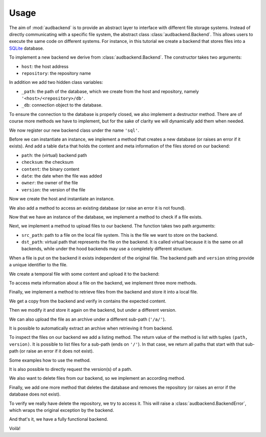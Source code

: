Usage
=====

The aim of
:mod:`audbackend`
is to provide an abstract layer
to interface with different
file storage systems.
Instead of directly communicating
with a specific file system,
the abstract class
:class:`audbackend.Backend`.
This allows users to
execute the same code
on different systems.
For instance,
in this tutorial
we create a backend that
stores files into
a SQLite_ database.

.. set temporal working directory
.. jupyter-execute::
    :hide-code:

    import os
    import audeer

    _cwd_root = os.getcwd()
    _tmp_root = audeer.mkdir(os.path.join('docs', 'tmp'))
    os.chdir(_tmp_root)

.. helper functions
.. jupyter-execute::
    :hide-code:

    import functools

    def add_method(cls):
        def decorator(func):
            @functools.wraps(func)
            def wrapper(self, *args, **kwargs):
                return func(self, *args, **kwargs)
            setattr(cls, func.__name__, wrapper)
            return func
        return decorator


To implement a new backend
we derive from
:class:`audbackend.Backend`.
The constructor takes two arguments:

* ``host``: the host address
* ``repository``: the repository name

In addition we add two hidden class variables:

* ``_path``: the path of the database,
  which we create from the host and repository,
  namely ``'<host>/<repository>/db'``.
* ``_db``: connection object to the database.

To ensure the connection to the database
is properly closed,
we also implement a destructor method.
There are of course more methods
we have to implement,
but for the sake of clarity
we will dynamically add
them when needed.

.. jupyter-execute::

    import audbackend
    import audeer

    class SQLite(audbackend.Backend):

        def __init__(
                self,
                host: str,
                repository: str,
        ):
            super().__init__(host, repository)
            self._path = audeer.path(host, repository, 'db')
            self._db = None

        def __del__(self):
            if self._db is not None:
                self._db.close()


We now register our new backend class
under the name ``'sql'``.

.. jupyter-execute::

    audbackend.register('sql', SQLite)


Before we can instantiate an instance,
we implement a method that
creates a new database
(or raises an error if it exists).
And add a table ``data``
that holds the content
and meta information of the files
stored on our backend:

* ``path``: the (virtual) backend path
* ``checksum``: the checksum
* ``content``: the binary content
* ``date``: the date when the file was added
* ``owner``: the owner of the file
* ``version``: the version of the file

.. jupyter-execute::

    import errno
    import os
    import sqlite3 as sl

    @add_method(SQLite)
    def _create(
            self,
    ):
        if os.path.exists(self._path):
            raise FileExistsError(
                errno.EEXIST,
                os.strerror(errno.EEXIST),
                self._path,
            )
        os.mkdir(os.path.dirname(self._path))
        self._db = sl.connect(self._path)
        query = '''
            CREATE TABLE data (
                path TEXT NOT NULL,
                checksum TEXT NOT NULL,
                content BLOB NOT NULL,
                date TEXT NOT NULL,
                owner TEXT NOT NULL,
                version TEXT NOT NULL,
                PRIMARY KEY (path, version)
            );
        '''
        with self._db as db:
            db.execute(query)


Now we create the host
and instantiate an instance.

.. jupyter-execute::

    os.mkdir('host')
    audbackend.create('sql', 'host', 'repo')


We also add a method to access
an existing database
(or raise an error
it is not found).

.. jupyter-execute::

    @add_method(SQLite)
    def _access(
            self,
    ):
        if not os.path.exists(self._path):
            raise FileNotFoundError(
                errno.ENOENT,
                os.strerror(errno.ENOENT),
                self._path,
            )
        self._db = sl.connect(self._path)

    backend = audbackend.access('sql', 'host', 'repo')


Now that we have an instance
of the database,
we implement a method to check
if a file exists.

.. jupyter-execute::

    @add_method(SQLite)
    def _exists(
            self,
            path: str,
            version: str,
    ) -> bool:
        with self._db as db:
            query = f'''
                SELECT EXISTS (
                    SELECT 1
                        FROM data
                        WHERE path="{path}" AND version="{version}"
                );
            '''
            result = db.execute(query).fetchone()[0] == 1
        return result

    backend.exists('/file.txt', '1.0.0')


Next,
we implement
a method to upload
files to our backend.
The function takes
two path arguments:

* ``src_path``: path to a file on the local file system.
  This is the file we want to store on the backend.
* ``dst_path``: virtual path that represents the file on the backend.
  It is called virtual because it is
  the same on all backends,
  while under the hood backends
  may use a completely different structure.

When a file is put on the backend
it exists independent of the original file.
The backend path and
``version`` string
provide a unique identifier
to the file.

.. jupyter-execute::

    import datetime

    @add_method(SQLite)
    def _put_file(
            self,
            src_path: str,
            dst_path: str,
            version: str,
            checksum: str,
            verbose: bool,
    ):
        with self._db as db:
            with open(src_path, 'rb') as file:
                content = file.read()
            query = '''
                INSERT INTO data (path, checksum, content, date, owner, version)
                VALUES (?, ?, ?, ?, ?, ?)
            '''
            owner = os.getlogin()
            date = datetime.datetime.today().strftime('%Y-%m-%d')
            data = (dst_path, checksum, content, date, owner, version)
            db.execute(query, data)


We create a temporal file
with some content and
upload it to the backend:

.. jupyter-execute::

    import tempfile

    with tempfile.TemporaryDirectory() as tmp:
        src_path = os.path.join(tmp, '~')
        with open(src_path, 'w') as fp:
            fp.write('Hello world')
        backend.put_file(src_path, '/file.txt', '1.0.0')
    backend.exists('/file.txt', '1.0.0')


To access meta information
about a file on the backend,
we implement three more methods.

.. jupyter-execute::

    @add_method(SQLite)
    def _checksum(
            self,
            path: str,
            version: str,
    ) -> str:
        with self._db as db:
            query = f'''
                SELECT checksum
                FROM data
                WHERE path="{path}" AND version="{version}"
            '''
            checksum = db.execute(query).fetchone()[0]
        return checksum

    backend.checksum('/file.txt', '1.0.0')

.. jupyter-execute::

    @add_method(SQLite)
    def _date(
            self,
            path: str,
            version: str,
    ) -> str:
        with self._db as db:
            query = f'''
                SELECT date
                FROM data
                WHERE path="{path}" AND version="{version}"
            '''
            checksum = db.execute(query).fetchone()[0]
        return checksum

    backend.date('/file.txt', '1.0.0')

.. jupyter-execute::

    @add_method(SQLite)
    def _owner(
            self,
            path: str,
            version: str,
    ) -> str:
        with self._db as db:
            query = f'''
                SELECT owner
                FROM data
                WHERE path="{path}" AND version="{version}"
            '''
            checksum = db.execute(query).fetchone()[0]
        return checksum

    backend.owner('/file.txt', '1.0.0')


Finally,
we implement a method
to retrieve files
from the backend
and store it into a local file.

.. jupyter-execute::

    @add_method(SQLite)
    def _get_file(
                self,
                src_path: str,
                dst_path: str,
                version: str,
                verbose: bool,
        ):
        with self._db as db:
            query = f'''
                SELECT content
                FROM data
                WHERE path="{src_path}" AND version="{version}"
            '''
            content = db.execute(query).fetchone()[0]
            with open(dst_path, 'wb') as fp:
                fp.write(content)


We get a copy from the backend
and verify in contains the expected content.

.. jupyter-execute::

    path = backend.get_file('/file.txt', 'local.txt', '1.0.0')
    with open(path, 'r') as fp:
        display(fp.read())


Then we modify it and
store it again on the backend,
but under a different version.

.. jupyter-execute::

    with open(path, 'a') as fp:
        fp.write('. Goodbye!')
    backend.put_file(path, '/file.txt', '2.0.0')


We can also upload
the file as an archive
under a different sub-path
(``'/a/'``).

.. jupyter-execute::

    backend.put_archive('.', '/a/file.zip', '2.0.0', files=[path])


It is possible to automatically extract an archive
when retrieving it from backend.

.. jupyter-execute::

    paths = backend.get_archive('/a/file.zip', '.', '2.0.0')
    with open(paths[0], 'r') as fp:
        display(fp.read())


To inspect the files
on our backend
we add a listing method.
The return value
of the method is
list with tuples
``(path, version)``.
It is possible to list
files for a sub-path
(ends on ``'/'``).
In that case,
we return all paths
that start with that sub-path
(or raise an error
if it does not exist).


.. jupyter-execute::

    import typing

    @add_method(SQLite)
    def _ls(
            self,
            path: str,
    ) -> typing.List[typing.Tuple[str, str]]:

        with self._db as db:
            if path.endswith('/'):
                query = f'''
                    SELECT path, version
                    FROM data
                    WHERE path
                    LIKE ? || "%"
                '''
                ls = db.execute(query, [path]).fetchall()
            else:
                query = f'''
                    SELECT path, version
                    FROM data
                    WHERE path="{path}"
                '''
                ls = db.execute(query).fetchall()

        if not ls and not path == '/':
            raise FileNotFoundError(
                errno.ENOENT,
                os.strerror(errno.ENOENT),
                path,
            )
        return ls


Some examples how to use the method.

.. jupyter-execute::

    display(
        backend.ls('/'),
        backend.ls('/a/'),
        backend.ls('/file.txt'),
        backend.ls('/file.txt', latest_version=True),
    )


It is also possible
to directly request the version(s)
of a path.

.. jupyter-execute::

    display(
        backend.versions('/file.txt'),
        backend.latest_version('/file.txt'),
    )


We also want to delete files
from our backend,
so we implement an according method.

.. jupyter-execute::

    @add_method(SQLite)
    def _remove_file(
            self,
            path: str,
            version: str,
    ):
        with self._db as db:
            query = f'''
                DELETE
                FROM data
                WHERE path="{path}" AND version="{version}"
            '''
            db.execute(query)

    backend.remove_file('/file.txt', '2.0.0')
    backend.remove_file('/a/file.zip', '2.0.0')
    backend.ls('/')


Finally,
we add one more method that
deletes the database
and removes the repository
(or raises an error
if the database does not exist).

.. jupyter-execute::

    @add_method(SQLite)
    def _delete(
            self,
    ):
        if not os.path.exists(self._path):
            raise FileNotFoundError(
                errno.ENOENT,
                os.strerror(errno.ENOENT),
                self._path,
            )
        os.remove(self._path)
        os.rmdir(os.path.dirname(self._path))

    audbackend.delete('sql', 'host', 'repo')


To verify we really have
delete the repository,
we try to access it.
This will raise a
:class:`audbackend.BackendError`,
which wraps the original
exception by the backend.

.. jupyter-execute::

    try:
        audbackend.access('sql', 'host', 'repo')
    except audbackend.BackendError as ex:
        display(str(ex.exception))


And that's it,
we have a fully functional backend.

Voilà!


.. reset working directory and clean up
.. jupyter-execute::
    :hide-code:

    import shutil
    os.chdir(_cwd_root)
    shutil.rmtree(_tmp_root)


.. _SQLite: https://sqlite.org/index.html

